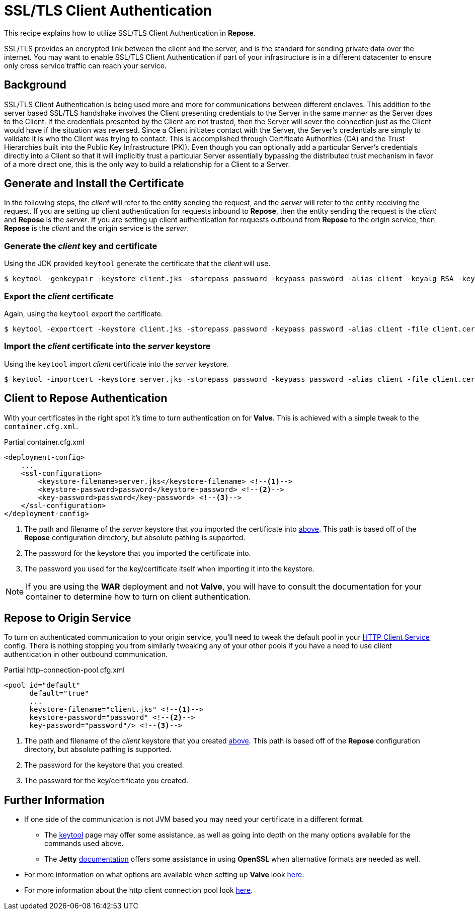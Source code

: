 = SSL/TLS Client Authentication

This recipe explains how to utilize SSL/TLS Client Authentication in *Repose*.

SSL/TLS provides an encrypted link between the client and the server, and is the standard for sending private data over the internet.
You may want to enable SSL/TLS Client Authentication if part of your infrastructure is in a different datacenter to ensure only cross service traffic can reach your service.

== Background

SSL/TLS Client Authentication is being used more and more for communications between different enclaves.
This addition to the server based SSL/TLS handshake involves the Client presenting credentials to the Server in the same manner as the Server does to the Client.
If the credentials presented by the Client are not trusted, then the Server will sever the connection just as the Client would have if the situation was reversed.
Since a Client initiates contact with the Server, the Server's credentials are simply to validate it is who the Client was trying to contact.
This is accomplished through Certificate Authorities (CA) and the Trust Hierarchies built into the Public Key Infrastructure (PKI).
Even though you can optionally add a particular Server's credentials directly into a Client so that it will implicitly trust a particular Server essentially bypassing the distributed trust mechanism in favor of a more direct one, this is the only way to build a relationship for a Client to a Server.

== Generate and Install the Certificate

In the following steps, the _client_ will refer to the entity sending the request, and the _server_ will refer to the entity receiving the request.
If you are setting up client authentication for requests inbound to *Repose*, then the entity sending the request is the _client_ and *Repose* is the _server_.
If you are setting up client authentication for requests outbound from *Repose* to the origin service, then *Repose* is the _client_ and the origin service is the _server_.
[[create-client-certificate]]
=== Generate the _client_ key and certificate

Using the JDK provided `keytool` generate the certificate that the _client_ will use.

[source, bash]
$ keytool -genkeypair -keystore client.jks -storepass password -keypass password -alias client -keyalg RSA -keysize 2048 -validity 36500 -sigalg SHA256withRSA


=== Export the _client_ certificate

Again, using the `keytool` export the certificate.

[source, bash]
$ keytool -exportcert -keystore client.jks -storepass password -keypass password -alias client -file client.cer

[[import-into-server-keystore]]
=== Import the _client_ certificate into the _server_ keystore

Using the `keytool` import _client_ certificate into the _server_ keystore.

[source, bash]
$ keytool -importcert -keystore server.jks -storepass password -keypass password -alias client -file client.cer


== Client to Repose Authentication

With your certificates in the right spot it's time to turn authentication on for *Valve*.
This is achieved with a simple tweak to the `container.cfg.xml`.

[source, xml]
.Partial container.cfg.xml
----
<deployment-config>
    ...
    <ssl-configuration>
        <keystore-filename>server.jks</keystore-filename> <!--1-->
        <keystore-password>password</keystore-password> <!--2-->
        <key-password>password</key-password> <!--3-->
    </ssl-configuration>
</deployment-config>
----
<1> The path and filename of the _server_ keystore that you imported the certificate into <<import-into-server-keystore,above>>.
    This path is based off of the *Repose* configuration directory, but absolute pathing is supported.
<2> The password for the keystore that you imported the certificate into.
<3> The password you used for the key/certificate itself when importing it into the keystore.

[NOTE]
If you are using the *WAR* deployment and not *Valve*, you will have to consult the documentation for your container to determine how to turn on client authentication.

== *Repose* to Origin Service

To turn on authenticated communication to your origin service, you'll need to tweak the default pool in your <<../services/http-client.adoc#,HTTP Client Service>> config.
There is nothing stopping you from similarly tweaking any of your other pools if you have a need to use client authentication in other outbound communication.

[source, xml]
.Partial http-connection-pool.cfg.xml
----
<pool id="default"
      default="true"
      ...
      keystore-filename="client.jks" <!--1-->
      keystore-password="password" <!--2-->
      key-password="password"/> <!--3-->
----
<1> The path and filename of the _client_ keystore that you created <<create-client-certificate,above>>.
    This path is based off of the *Repose* configuration directory, but absolute pathing is supported.
<2> The password for the keystore that you created.
<3> The password for the key/certificate you created.

== Further Information

* If one side of the communication is not JVM based you may need your certificate in a different format.
** The https://docs.oracle.com/javase/8/docs/technotes/tools/unix/keytool.html[keytool] page may offer some assistance, as well as going into depth on the many options available for the commands used above.
** The *Jetty* http://www.eclipse.org/jetty/documentation/current/configuring-ssl.html[documentation] offers some assistance in using *OpenSSL* when alternative formats are needed as well.
* For more information on what options are available when setting up *Valve* look <<../architecture/container.adoc#,here>>.
* For more information about the http client connection pool look <<../services/http-client.adoc#,here>>.
